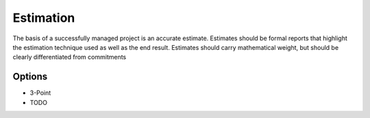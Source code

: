 Estimation
==========

The basis of a successfully managed project is an accurate estimate. Estimates should be formal reports that highlight the estimation 
technique used as well as the end result.
Estimates should carry mathematical weight, but should be clearly differentiated from commitments

Options
-------
* 3-Point
* TODO